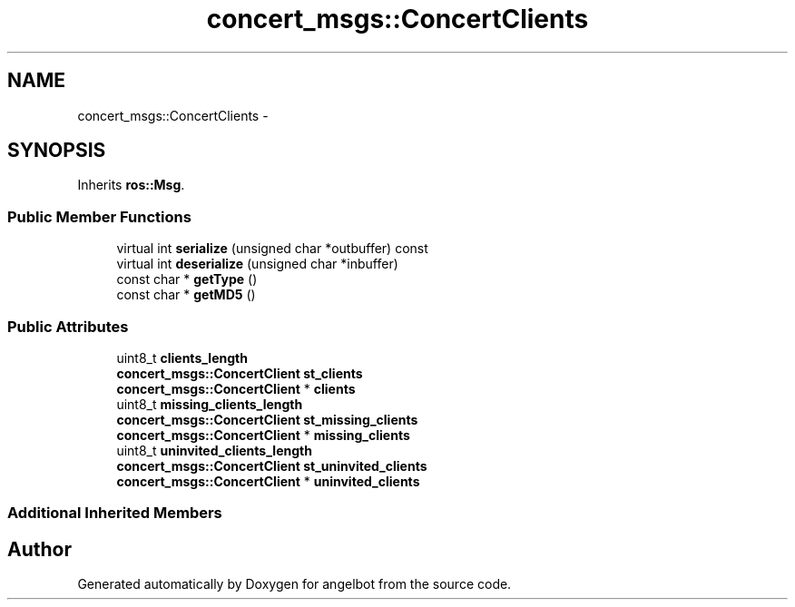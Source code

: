 .TH "concert_msgs::ConcertClients" 3 "Sat Jul 9 2016" "angelbot" \" -*- nroff -*-
.ad l
.nh
.SH NAME
concert_msgs::ConcertClients \- 
.SH SYNOPSIS
.br
.PP
.PP
Inherits \fBros::Msg\fP\&.
.SS "Public Member Functions"

.in +1c
.ti -1c
.RI "virtual int \fBserialize\fP (unsigned char *outbuffer) const "
.br
.ti -1c
.RI "virtual int \fBdeserialize\fP (unsigned char *inbuffer)"
.br
.ti -1c
.RI "const char * \fBgetType\fP ()"
.br
.ti -1c
.RI "const char * \fBgetMD5\fP ()"
.br
.in -1c
.SS "Public Attributes"

.in +1c
.ti -1c
.RI "uint8_t \fBclients_length\fP"
.br
.ti -1c
.RI "\fBconcert_msgs::ConcertClient\fP \fBst_clients\fP"
.br
.ti -1c
.RI "\fBconcert_msgs::ConcertClient\fP * \fBclients\fP"
.br
.ti -1c
.RI "uint8_t \fBmissing_clients_length\fP"
.br
.ti -1c
.RI "\fBconcert_msgs::ConcertClient\fP \fBst_missing_clients\fP"
.br
.ti -1c
.RI "\fBconcert_msgs::ConcertClient\fP * \fBmissing_clients\fP"
.br
.ti -1c
.RI "uint8_t \fBuninvited_clients_length\fP"
.br
.ti -1c
.RI "\fBconcert_msgs::ConcertClient\fP \fBst_uninvited_clients\fP"
.br
.ti -1c
.RI "\fBconcert_msgs::ConcertClient\fP * \fBuninvited_clients\fP"
.br
.in -1c
.SS "Additional Inherited Members"


.SH "Author"
.PP 
Generated automatically by Doxygen for angelbot from the source code\&.
